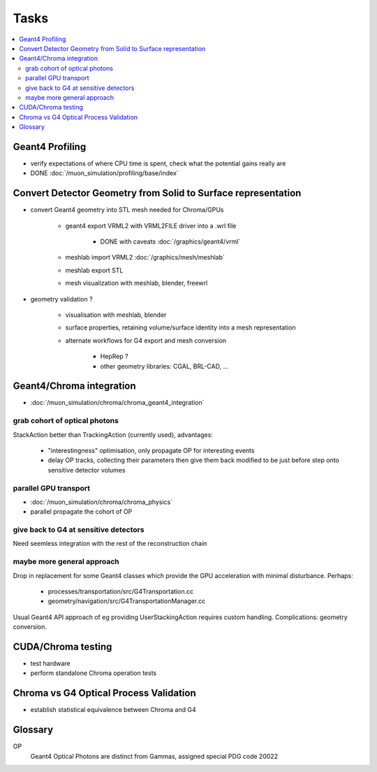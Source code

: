 Tasks
======

.. contents:: :local:

Geant4 Profiling
-----------------

* verify expectations of where CPU time is spent, check what the potential gains really are
* DONE :doc:`/muon_simulation/profiling/base/index`


Convert Detector Geometry from Solid to Surface representation
---------------------------------------------------------------

* convert Geant4 geometry into STL mesh needed for Chroma/GPUs

   * geant4 export VRML2 with VRML2FILE driver into a .wrl file 

       * DONE with caveats :doc:`/graphics/geant4/vrml` 

   * meshlab import VRML2 :doc:`/graphics/mesh/meshlab`
   * meshlab export STL 
   * mesh visualization with meshlab, blender, freewrl 


* geometry validation ?

   * visualisation with meshlab, blender
   * surface properties, retaining volume/surface identity into a mesh representation 
   * alternate workflows for G4 export and mesh conversion

       * HepRep ? 
       * other geometry libraries: CGAL, BRL-CAD, ... 


Geant4/Chroma integration
---------------------------

* :doc:`/muon_simulation/chroma/chroma_geant4_integration`

grab cohort of optical photons
~~~~~~~~~~~~~~~~~~~~~~~~~~~~~~~~
    
StackAction better than TrackingAction (currently used), advantages:

   * "interestingness" optimisation, only propagate OP for interesting events
   * delay OP tracks, collecting their parameters then give them back modified to be just before step onto sensitive detector volumes 
 
parallel GPU transport 
~~~~~~~~~~~~~~~~~~~~~~~

* :doc:`/muon_simulation/chroma/chroma_physics`
* parallel propagate the cohort of OP

give back to G4 at sensitive detectors
~~~~~~~~~~~~~~~~~~~~~~~~~~~~~~~~~~~~~~~~
    
Need seemless integration with the rest of the reconstruction chain


maybe more general approach
~~~~~~~~~~~~~~~~~~~~~~~~~~~~~~~

Drop in replacement for some Geant4 classes which provide 
the GPU acceleration with minimal disturbance.  Perhaps:

   * processes/transportation/src/G4Transportation.cc
   * geometry/navigation/src/G4TransportationManager.cc

Usual Geant4 API approach of eg providing UserStackingAction
requires custom handling. Complications: geometry conversion.

CUDA/Chroma testing
-----------------------------------

* test hardware
* perform standalone Chroma operation tests

Chroma vs G4 Optical Process Validation
----------------------------------------

* establish statistical equivalence between Chroma and G4



Glossary
---------

OP
    Geant4 Optical Photons are distinct from Gammas, assigned special PDG code 20022


